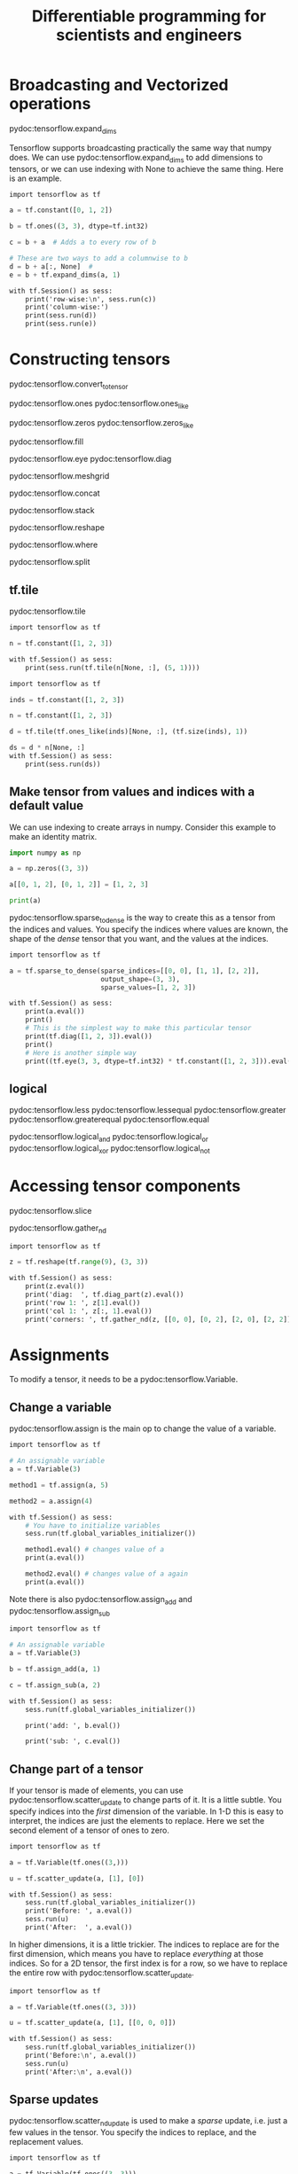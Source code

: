 #+TITLE: Differentiable programming for scientists and engineers


* Broadcasting and Vectorized operations

pydoc:tensorflow.expand_dims

Tensorflow supports broadcasting practically the same way that numpy does. We can use pydoc:tensorflow.expand_dims to add dimensions to tensors, or we can use indexing with None to achieve the same thing. Here is an example.

#+BEGIN_SRC tf :results output drawer org
import tensorflow as tf

a = tf.constant([0, 1, 2])

b = tf.ones((3, 3), dtype=tf.int32)

c = b + a  # Adds a to every row of b

# These are two ways to add a columnwise to b
d = b + a[:, None]  #
e = b + tf.expand_dims(a, 1)

with tf.Session() as sess:
    print('row-wise:\n', sess.run(c))
    print('column-wise:')
    print(sess.run(d))
    print(sess.run(e))
#+END_SRC

#+RESULTS:
#+BEGIN_SRC org
row-wise:
 [[1 2 3]
 [1 2 3]
 [1 2 3]]
column-wise:
[[1 1 1]
 [2 2 2]
 [3 3 3]]
[[1 1 1]
 [2 2 2]
 [3 3 3]]
#+END_SRC

* Constructing tensors

pydoc:tensorflow.convert_to_tensor

pydoc:tensorflow.ones
pydoc:tensorflow.ones_like

pydoc:tensorflow.zeros
pydoc:tensorflow.zeros_like

pydoc:tensorflow.fill

pydoc:tensorflow.eye
pydoc:tensorflow.diag

pydoc:tensorflow.meshgrid

pydoc:tensorflow.concat

pydoc:tensorflow.stack

pydoc:tensorflow.reshape

pydoc:tensorflow.where

pydoc:tensorflow.split

** tf.tile
   
pydoc:tensorflow.tile

#+BEGIN_SRC tf :results output drawer org
import tensorflow as tf

n = tf.constant([1, 2, 3])

with tf.Session() as sess:
    print(sess.run(tf.tile(n[None, :], (5, 1))))
#+END_SRC

#+RESULTS:
#+BEGIN_SRC org
[[1 2 3]
 [1 2 3]
 [1 2 3]
 [1 2 3]
 [1 2 3]]
#+END_SRC


#+BEGIN_SRC tf :results output drawer org
import tensorflow as tf

inds = tf.constant([1, 2, 3])

n = tf.constant([1, 2, 3])

d = tf.tile(tf.ones_like(inds)[None, :], (tf.size(inds), 1))

ds = d * n[None, :]
with tf.Session() as sess:
    print(sess.run(ds))
#+END_SRC

#+RESULTS:
#+BEGIN_SRC org
[[1 2 3]
 [1 2 3]
 [1 2 3]]
#+END_SRC



** Make tensor from values and indices with a default value

We can use indexing to create arrays in numpy. Consider this example to make an identity matrix.

#+BEGIN_SRC python :results output org drawer
import numpy as np

a = np.zeros((3, 3))

a[[0, 1, 2], [0, 1, 2]] = [1, 2, 3]

print(a)
#+END_SRC

#+RESULTS:
:RESULTS:
[[ 1.  0.  0.]
 [ 0.  2.  0.]
 [ 0.  0.  3.]]
:END:

pydoc:tensorflow.sparse_to_dense is the way to create this as a tensor from the indices and values. You specify the indices where values are known, the shape of the /dense/ tensor that you want, and the values at the indices.

#+BEGIN_SRC tf :results output drawer org
import tensorflow as tf

a = tf.sparse_to_dense(sparse_indices=[[0, 0], [1, 1], [2, 2]],
                       output_shape=(3, 3),
                       sparse_values=[1, 2, 3])

with tf.Session() as sess:
    print(a.eval())
    print()
    # This is the simplest way to make this particular tensor
    print(tf.diag([1, 2, 3]).eval())
    print()
    # Here is another simple way
    print((tf.eye(3, 3, dtype=tf.int32) * tf.constant([1, 2, 3])).eval())
#+END_SRC

#+RESULTS:
#+BEGIN_SRC org
[[1 0 0]
 [0 2 0]
 [0 0 3]]

[[1 0 0]
 [0 2 0]
 [0 0 3]]

[[1 0 0]
 [0 2 0]
 [0 0 3]]
#+END_SRC


** logical

pydoc:tensorflow.less
pydoc:tensorflow.lessequal
pydoc:tensorflow.greater
pydoc:tensorflow.greaterequal
pydoc:tensorflow.equal

pydoc:tensorflow.logical_and
pydoc:tensorflow.logical_or
pydoc:tensorflow.logical_xor
pydoc:tensorflow.logical_not

* Accessing tensor components

pydoc:tensorflow.slice

pydoc:tensorflow.gather_nd

#+BEGIN_SRC tf :results output drawer org
import tensorflow as tf

z = tf.reshape(tf.range(9), (3, 3))

with tf.Session() as sess:
    print(z.eval())
    print('diag:  ', tf.diag_part(z).eval())
    print('row 1: ', z[1].eval())
    print('col 1: ', z[:, 1].eval())
    print('corners: ', tf.gather_nd(z, [[0, 0], [0, 2], [2, 0], [2, 2]]).eval())
#+END_SRC

#+RESULTS:
#+BEGIN_SRC org
[[0 1 2]
 [3 4 5]
 [6 7 8]]
diag:   [0 4 8]
row 1:  [3 4 5]
col 1:  [1 4 7]
corners:  [0 2 6 8]
#+END_SRC

* Assignments

To modify a tensor, it needs to be a pydoc:tensorflow.Variable.

** Change a variable

pydoc:tensorflow.assign is the main op to change the value of a variable.

#+BEGIN_SRC tf :results output drawer org
import tensorflow as tf

# An assignable variable
a = tf.Variable(3)

method1 = tf.assign(a, 5)

method2 = a.assign(4)

with tf.Session() as sess:
    # You have to initialize variables
    sess.run(tf.global_variables_initializer())

    method1.eval() # changes value of a
    print(a.eval())

    method2.eval() # changes value of a again
    print(a.eval())
#+END_SRC

#+RESULTS:
#+BEGIN_SRC org
5
4
#+END_SRC

Note there is also pydoc:tensorflow.assign_add and pydoc:tensorflow.assign_sub

#+BEGIN_SRC tf :results output drawer org
import tensorflow as tf

# An assignable variable
a = tf.Variable(3)

b = tf.assign_add(a, 1)

c = tf.assign_sub(a, 2)

with tf.Session() as sess:
    sess.run(tf.global_variables_initializer())

    print('add: ', b.eval())

    print('sub: ', c.eval())
#+END_SRC

#+RESULTS:
#+BEGIN_SRC org
add:  4
sub:  2
#+END_SRC

** Change part of a tensor

If your tensor is made of elements, you can use pydoc:tensorflow.scatter_update to change parts of it. It is a little subtle. You specify indices into the /first/ dimension of the variable. In 1-D this is easy to interpret, the indices are just the elements to replace. Here we set the second element of a tensor of ones to zero.

#+BEGIN_SRC tf :results output drawer org
import tensorflow as tf

a = tf.Variable(tf.ones((3,)))

u = tf.scatter_update(a, [1], [0])

with tf.Session() as sess:
    sess.run(tf.global_variables_initializer())
    print('Before: ', a.eval())
    sess.run(u)
    print('After:  ', a.eval())
#+END_SRC

#+RESULTS:
#+BEGIN_SRC org
Before:  [ 1.  1.  1.]
After:   [ 1.  0.  1.]
#+END_SRC

In higher dimensions, it is a little trickier. The indices to replace are for the first dimension, which means you have to replace /everything/ at those indices. So for a 2D tensor, the first index is for a row, so we have to replace the entire row with pydoc:tensorflow.scatter_update.

#+BEGIN_SRC tf :results output drawer org
import tensorflow as tf

a = tf.Variable(tf.ones((3, 3)))

u = tf.scatter_update(a, [1], [[0, 0, 0]])

with tf.Session() as sess:
    sess.run(tf.global_variables_initializer())
    print('Before:\n', a.eval())
    sess.run(u)
    print('After:\n', a.eval())
#+END_SRC

#+RESULTS:
#+BEGIN_SRC org
Before:
 [[ 1.  1.  1.]
 [ 1.  1.  1.]
 [ 1.  1.  1.]]
After:
 [[ 1.  1.  1.]
 [ 0.  0.  0.]
 [ 1.  1.  1.]]
#+END_SRC

** Sparse updates

pydoc:tensorflow.scatter_nd_update is used to make a /sparse/ update, i.e. just a few values in the tensor. You specify the indices to replace, and the replacement values.

#+BEGIN_SRC tf :results output drawer org
import tensorflow as tf

a = tf.Variable(tf.ones((3, 3)))

u = tf.scatter_nd_update(a, [[0, 1]], [2])

with tf.Session() as sess:    
    sess.run(tf.global_variables_initializer())
    print('Before:\n', a.eval())
    sess.run(u)
    print('After:\n', a.eval())
#+END_SRC

#+RESULTS:
#+BEGIN_SRC org
Before:
 [[ 1.  1.  1.]
 [ 1.  1.  1.]
 [ 1.  1.  1.]]
After:
 [[ 1.  2.  1.]
 [ 1.  1.  1.]
 [ 1.  1.  1.]]
#+END_SRC

* Iteration in tensorflow

Often we will iterate over some tensor and reduce it to some scalar value, e.g. a sum, average, product, or min/max. Tensorflow provides several "reduce_*" ops to achieve this.

pydoc:tensorflow.reduce_sum
pydoc:tensorflow.reduce_mean
pydoc:tensorflow.reduce_prod
pydoc:tensorflow.reduce_join

pydoc:tensorflow.reduce_max
pydoc:tensorflow.reduce_min

pydoc:tensorflow.reduce_all
pydoc:tensorflow.reduce_any


** Accumulating a sum
   :PROPERTIES:
   :ID:       29E4682F-DE66-4C84-904D-00334228B8C4
   :END:

Here are two ways in Python you might accumulate a sum using a for loop.

#+BEGIN_SRC python :results output org drawer
sum = 0

for i in range(5):
    sum += i

print(sum)

import numpy as np
print(np.sum(np.arange(5)))
#+END_SRC

#+RESULTS:
:RESULTS:
10
10
:END:

In TF, we use an approach more like numpy to accumulate the sum. pydoc:tensorflow.reduce_sum

#+BEGIN_SRC tf :results output drawer org
import tensorflow as tf

sum = tf.reduce_sum(tf.range(5))

with tf.Session() as sess:
    print(sum.eval())
#+END_SRC

#+RESULTS:
#+BEGIN_SRC org
10
#+END_SRC

For more complex operations that work iteratively there are pydoc:tensorflow.foldl and pydoc:tensorflow.foldr. These functions map a function onto the unpacked elements of a tensor. The function takes arguments of the last function value, and the current element. You can think of pydoc:tensorflow.foldl as working from the first element to the last, and pydoc:tensorflow.foldr working from the last to the first.

#+BEGIN_SRC tf :results output drawer org
import tensorflow as tf

sum = tf.foldl(lambda acc, curr: acc + curr, tf.range(5))

with tf.Session() as sess:
    print(sum.eval())
#+END_SRC

#+RESULTS:
#+BEGIN_SRC org
10
#+END_SRC

We can also use a loop-like approach in tensorflow. The syntax is quite different than Python though. You have to define two functions, one for the conditional part of the loop, and one for the body of the loop. Both functions take all the loop variables. Here we have two loop variables we need to track: a counter, and the accumulated sum. We want the loop to proceed as long as the counter is less than 5. We create this in a lambda function since it is just one line. In the body we have to accumulate the sum and increment the counter. The body function should return both of these values.

Finally, we pass initial values of the loop_vars to the while_loop. The while_loop returns the loop variables, which we can evaluate in a tf.Session.

#+BEGIN_SRC tf :results output drawer org
import tensorflow as tf

i = tf.constant(0, dtype=tf.int32)
sum = tf.constant(0, dtype=tf.int32)

cond = lambda i, sum: i < 5

def body(i, sum):
    sum = tf.add(sum, i)
    i = tf.add(i, 1)
    return i, sum

_i, _sum = tf.while_loop(cond, body, loop_vars=[i, sum])

with tf.Session() as sess:
    print(_sum.eval())
#+END_SRC

#+RESULTS:
#+BEGIN_SRC org
10
#+END_SRC


** Mimicing list comprehension

Consider this list comprehension in Python. It is easy to accomplish the same thing with element-wise operations in numpy.

#+BEGIN_SRC python :results output org drawer
print([i**2 for i in range(5)])

import numpy as np
a = np.arange(5)
print(a**2)
#+END_SRC

#+RESULTS:
:RESULTS:
[0, 1, 4, 9, 16]
[ 0  1  4  9 16]
:END:

We can also use element-wise operations in tensorflow.

#+BEGIN_SRC tf :results output drawer org
import tensorflow as tf
a = tf.range(5)

with tf.Session() as sess:
    print(sess.run(a**2))
#+END_SRC

#+RESULTS:
#+BEGIN_SRC org
[ 0  1  4  9 16]
#+END_SRC

It is possible to do something more like list comprehension, which can be helpful for more complex operations. To do this, use pydoc:tensorflow.unstack to unpack a tensor into a list of tensors, do the list comprehension on this list, and then use pydoc:tensorflow.stack to put them back together.

#+BEGIN_SRC tf :results output drawer org
import tensorflow as tf

a = tf.range(5)

lc = tf.stack([x**2 for x in tf.unstack(a)])

with tf.Session() as sess:
    print(lc.eval())
#+END_SRC

#+RESULTS:
#+BEGIN_SRC org
[ 0  1  4  9 16]
#+END_SRC

pydoc:tensorflow.scan

To get this in TF, we can use the tf.scan op. This op takes a function as its first argument, and a sequence as its second argument. The result is obtained by applying the function to each element of the sequence. The function in the first argument should take two arguments, the value from the previous function call, and the current element.

#+BEGIN_SRC tf :results output drawer org
import tensorflow as tf

res = tf.scan(lambda acc, curr: curr**2, tf.range(5))

with tf.Session() as sess:
    print(res.eval())
#+END_SRC

#+RESULTS:
#+BEGIN_SRC org
[ 0  1  4  9 16]
#+END_SRC

Another approach is to use the tf.map_fn op.

pydoc:tensorflow.map_fn

#+BEGIN_SRC tf :results output drawer org
import tensorflow as tf
import numpy as np
X = tf.range(5)

def f(x):
    return x**2

res = tf.map_fn(f, X)

with tf.Session() as sess:
    print(sess.run(res))
#+END_SRC

#+RESULTS:
#+BEGIN_SRC org
[ 0  1  4  9 16]
#+END_SRC



You can use the value from the previous call to accumulate something, e.g. a cumulative sum. This is not something that can be done with tf.reduce_sum, for example.

#+BEGIN_SRC python :results output org drawer
import numpy as np
print(np.cumsum(np.arange(5)))
#+END_SRC

#+RESULTS:
:RESULTS:
[ 0  1  3  6 10]
:END:

Tensorflow does have pydoc:tensorflow.cumsum:

#+BEGIN_SRC tf :results output drawer org
import tensorflow as tf

res = tf.cumsum(tf.range(5))

with tf.Session() as sess:
    print(res.eval())
#+END_SRC

#+RESULTS:
#+BEGIN_SRC org
[ 0  1  3  6 10]
#+END_SRC

But we can create our one version in one line like this.

#+BEGIN_SRC tf :results output drawer org
import tensorflow as tf

res = tf.scan(lambda acc, curr: acc + curr, tf.range(5))

with tf.Session() as sess:
    print(res.eval())
#+END_SRC

#+RESULTS:
#+BEGIN_SRC org
[ 0  1  3  6 10]
#+END_SRC

** Something like enumerate

#+BEGIN_SRC tf :results output drawer org
import tensorflow as tf

a = tf.range(5)

lc = tf.stack([(i, x**2) for i, x in enumerate(tf.unstack(a))])

with tf.Session() as sess:
    print(lc.eval())
#+END_SRC

#+RESULTS:
#+BEGIN_SRC org
[[ 0  0]
 [ 1  1]
 [ 2  4]
 [ 3  9]
 [ 4 16]]
#+END_SRC

** tf.while_loop

pydoc:tensorflow.while_loop

Here is how we use the while_loop to accumulate the sum. It is better to use tf.reduce_sum on this.

#+BEGIN_SRC tf :results output drawer org
import tensorflow as tf

i = tf.constant(0)
sum = tf.constant(0)

cond = lambda i, sum: i < 5

def body(i, sum):
    sum = sum + i
    i = i + 1
    return i, sum

i, sum = tf.while_loop(cond, body, [i, sum])
with tf.Session() as sess:
    print(sess.run(sum))
#+END_SRC

#+RESULTS:
#+BEGIN_SRC org
10
#+END_SRC


I find the tensorflow version a little unintuitive because you have to pass loop vars around. This approach creates a variable that you retrieve in the body, but it is not much easier to use in my opinion.

#+BEGIN_SRC tf :results output drawer org
import tensorflow as tf

i = tf.constant(0, dtype=tf.int32)

with tf.variable_scope("foo", reuse=tf.AUTO_REUSE):
    sum = tf.get_variable("sum", (), dtype=tf.int32)
    sum = tf.assign(sum, 0)

cond = lambda i: i < 5

def body(i):
    with tf.variable_scope("foo", reuse=tf.AUTO_REUSE):
        sum = tf.get_variable("sum", (), dtype=tf.int32)
    sum = tf.assign(sum, sum + i)
    with tf.control_dependencies([sum]):
        return tf.add(i, 1)

i = tf.while_loop(cond, body, [i])

with tf.Session() as sess:
    sess.run(tf.global_variables_initializer())
    print(sess.run([i, sum]))
#+END_SRC

#+RESULTS:
#+BEGIN_SRC org
[5, 10]
#+END_SRC

*** Using namedtuples in loops

Consider this while_loop example (derived from https://www.tensorflow.org/api_docs/python/tf/while_loop). We want to compute two values, j, and k, where j starts at 1, and k starts at 2. For each step, we compute j = j + k and k = j - k, for 10 steps.

It works, but we have to make up names for the loop variables inside the loop.

#+BEGIN_SRC tf :results output drawer org
import tensorflow as tf

lvars0 = (tf.constant(0), tf.constant(1), tf.constant(2))

def cond(*vars):
    return vars[0] < 10

def body(*vars):
    i, j, k = vars
    return (i + 1, j + k, j - k)

lvars1 = tf.while_loop(cond, body, lvars0)

with tf.Session() as sess:
    print(sess.run(lvars1))
#+END_SRC

#+RESULTS:
#+BEGIN_SRC org
(10, 32, 64)
#+END_SRC

A way around this is the use of a namedtuple. There are some subtleties, like you have to set loop_vars to a list or tuple. But, you can access information by named fields with this.

#+BEGIN_SRC tf :results output drawer org
import tensorflow as tf

import collections

Pair = collections.namedtuple('Pair', 'i, j, k')

# initialize the input,  Must be a tuple or list.
ijk_0 = (Pair(tf.constant(0), tf.constant(1), tf.constant(2)),)

def cond(p):
 return p.i < 10  # access the counter by name

def body(p):
    p = Pair(p.i + 1, (p.j + p.k), (p.j - p.k))
    return p, # You have to return a tuple

ijk_final = tf.while_loop(cond, body, ijk_0)

with tf.Session() as sess:
    print(sess.run(ijk_final))
#+END_SRC

#+RESULTS:
#+BEGIN_SRC org
(Pair(i=10, j=32, k=64),)
#+END_SRC


** Accumulating a list

Say we want to accumulate a list of even numbers. In Python, we can do it like this.

#+BEGIN_SRC python :results output org drawer
res = []
for i in range(5):
    if i % 2 == 0:
        res += [i]
print(res)
# or like this
print([i for i in range(5) if i % 2 == 0])

# numpy approach
import numpy as np
a = np.arange(5)
print(a[a % 2 == 0])
#+END_SRC

#+RESULTS:
:RESULTS:
[0, 2, 4]
[0, 2, 4]
[0 2 4]
:END:


pydoc:tensorflow.boolean_mask

The best approach is probably the numpy like one using a mask like this. Basically we use it as a filter to select just what we want from a larger list.

#+BEGIN_SRC tf :results output drawer org
import tensorflow as tf

a = tf.range(5)
even = tf.equal(tf.mod(a, 2), 0)
res = tf.boolean_mask(a, even)

with tf.Session() as sess:
    print(sess.run(res))
#+END_SRC

#+RESULTS:
#+BEGIN_SRC org
[0 2 4]
#+END_SRC

We can also  use a while_loop op.

pydoc:tensorflow.while_loop

We use the tf.while_loop to achieve this. The while_loop is tricky. The following code does what we want, but it is not intuitive to me why it is required. Since we have a list we are accumulating that will change size, we need to use the shape_invariants option in the tf.while_loop. You have to specify some information about each loop variable. The counter i will not change shape, so we just get its shape. The list will change, but we have only one dimension, so we specify the shape in that dimension to be None, indicating we are not saying how big it will get.

The body of this loop took several unsuccessful iterations of more obvious approaches that didn't work. For example, you cannot use standard "if" conditional statements. The tf.cond op here does what we want, calling a true_fn on the condition that i is even, and the false_fn otherwise.

#+BEGIN_SRC tf :results output drawer org
import tensorflow as tf

i = tf.constant(0, dtype=tf.int32)
res = tf.Variable([], dtype=tf.int32)

# run the loop as long as i is less than 5.
def cond(i, res):
    return i < 5

# if i is even, add it to the res list, and increment i in the body.
def body(i, res):
    res = tf.cond(tf.equal(i % 2, 0),
                  true_fn=lambda: tf.concat([res, [i]], axis=0),
                  false_fn=lambda: res)

    i = tf.add(i, 1)
    return i, res

counter, loop = tf.while_loop(cond, body, loop_vars=[i, res],
                       shape_invariants=[i.get_shape(), tf.TensorShape(None)])

with tf.Session() as sess:
    print(loop.eval())
#+END_SRC

#+RESULTS:
#+BEGIN_SRC org
[0 2 4]
#+END_SRC

** Nested iteration

Consider this nested list prototype where the inner list depends on the value of outer counter.

#+BEGIN_SRC python :results output org drawer
res = []
for i in range(3):
    for j in range(i + 1, 3):
        res += [(i, j)]

print(res)
#+END_SRC

#+RESULTS:
:RESULTS:
[(0, 1), (0, 2), (1, 2)]
:END:

This can be achieved without any loops. We can generate these indices from tensor operations. The idea is to generate all the i, j combinations with a meshgrid, and then find the indices where the condition that j >= i + 1 is true, then use those indices to select the pairs of i and j that apply.

#+BEGIN_SRC tf :results output drawer org
import tensorflow as tf
import tensorflow.contrib.eager as tfe

tfe.enable_eager_execution()

i, j = tf.meshgrid(tf.range(3), tf.range(3))
inds = j >= i + 1

res = tf.stack([tf.boolean_mask(i, inds),
                tf.boolean_mask(j, inds)], axis=1)

print(res)
#+END_SRC

#+RESULTS:
#+BEGIN_SRC org
tf.Tensor(
[[0 1]
 [0 2]
 [1 2]], shape=(3, 2), dtype=int32)
#+END_SRC


It is possible to use nested loops in tensorflow. We have to use shape_invariants since our list is changing size. I was not able to figure out how to get an empty tensor with the required shape, so we initialize a constant with a throw away value, and use indexing at the end.

#+BEGIN_SRC tf :results output drawer org
import tensorflow as tf

i = tf.constant(0, dtype=tf.int32)

# Note we initialize with a fake value. I don't know how to specify the shape
# otherwise since it is not 1d.
res = tf.constant([[-1, -1]], dtype=tf.int32)

outer_cond = lambda i, res: i < 3

def outer_body(i, res):
    j = tf.add(i, 1)

    inner_cond = lambda j, res: j < 3
    def inner_body(j, res):
        res = tf.concat([res, [[i, j]]], axis=0)
        j += 1

        return j, res

    j, res = tf.while_loop(inner_cond, inner_body, [j, res],
                           shape_invariants=[j.get_shape(),
                                             tf.TensorShape([None, 2])])
    i += 1
    return i, res

i, res = tf.while_loop(outer_cond, outer_body, [i, res],
                       shape_invariants=[i.get_shape(),
                                         tf.TensorShape([None, 2])])

# Throw away the first row.
res = res[1:, :]

with tf.Session() as sess:
    print(sess.run(res))
#+END_SRC

#+RESULTS:
#+BEGIN_SRC org
[[0 1]
 [0 2]
 [1 2]]
#+END_SRC


* Data structures in tensorflow

** TODO dictionary / hashtable

pydoc:tensorflow.contrib.lookup.HashTable
pydoc:tensorflow.contrib.lookup.KeyValueTensorInitializer


* Sorting and Unique elements in tensorflow

Get the unique values. They are unsorted.

#+BEGIN_SRC tf :results output drawer org
import tensorflow as tf

s = tf.unique([1, 4, 1, 0, 0])

with tf.Session() as sess:
    print(sess.run(s.y))
#+END_SRC

#+RESULTS:
#+BEGIN_SRC org
[1 4 0]
#+END_SRC


** Sorting

#+BEGIN_SRC tf :results output drawer org
import tensorflow as tf

a = tf.constant([3, 1, 2, 1])

srt, srtargs = tf.nn.top_k(a, k=tf.reduce_prod(a.get_shape()))

with tf.Session() as sess:
    print(sess.run(srt))
    print(sess.run(srtargs))
#+END_SRC

#+RESULTS:
#+BEGIN_SRC org
[3 2 1 1]
[0 2 1 3]
#+END_SRC

To get the tensor sorted in ascending order, multiply the tensor by -1, and then multiply the sorted tensor by -1 again.

#+BEGIN_SRC tf :results output drawer org
import tensorflow as tf

a = tf.constant([3, 1, 2, 1])

srt, srtargs = tf.nn.top_k(-a, k=tf.reduce_prod(a.get_shape()))

with tf.Session() as sess:
    print(sess.run(-srt))
    print(sess.run(srtargs))
#+END_SRC

#+RESULTS:
#+BEGIN_SRC org
[1 1 2 3]
[1 3 2 0]
#+END_SRC

* Set operations

Get unique values that are sorted.

This requires you expand the dimensions.

#+BEGIN_SRC tf :results output drawer org
import tensorflow as tf

a = tf.constant([3, 1, 2, 1])
b = tf.constant([1, 3, 4, 3])

# This set appears to be sorted, but that is not documented behavior.
s = tf.sets.set_intersection(a[None,:], b[None, :])


with tf.Session() as sess:
    print(sess.run(s).values)
#+END_SRC

#+RESULTS:
#+BEGIN_SRC org
[1 3]
#+END_SRC

* Automatic differentiation in Tensorflow

pydoc:tensorflow.gradients


Tensorflow provides automatic differentiation to get the derivatives of outputs with respect to some inputs. Here is a simple example of computing the derivative of $y = x^2$ at $x=10$. Note that a list is returned from the gradients function.

#+BEGIN_SRC tf :results output drawer org
import tensorflow as tf

x = tf.constant(5.0)
y = x**2

dydx = tf.gradients(y, x)

with tf.Session() as sess:
    print(sess.run(dydx))
#+END_SRC

#+RESULTS:
#+BEGIN_SRC org
[10.0]
#+END_SRC

If the input is a vector, then the derivatives returned will also be a vector.

#+BEGIN_SRC tf :results output drawer org
import tensorflow as tf

x = tf.constant([1.0, 2.0, 5.0])
y = x**2

dydx = tf.gradients(y, x)

with tf.Session() as sess:
    print(sess.run(dydx))
#+END_SRC

#+RESULTS:
#+BEGIN_SRC org
[array([  2.,   4.,  10.], dtype=float32)]
#+END_SRC

You can take the derivative of the output with respect to other nodes in the graph. Here we compute the derivative with the respect to another variable $a$.

#+BEGIN_SRC tf :results output drawer org
import tensorflow as tf

x = tf.constant(5.0)
a = tf.constant(2.0)
y = a * x**2

dyda = tf.gradients(y, a)

with tf.Session() as sess:
    print(sess.run(dyda))
#+END_SRC

#+RESULTS:
#+BEGIN_SRC org
[25.0]
#+END_SRC

There is a subtle point here though. If x is an array, then tf.gradients returns the sum of all the partial derivatives, i.e. out of the box you cannot compute the partial derivative of a as a function of x.

#+BEGIN_SRC tf :results output drawer org
import tensorflow as tf

x = tf.constant([1.0, 2.0, 5.0])
a = tf.constant(2.0)
y = a * x**2

dyda = tf.gradients(y, a)

with tf.Session() as sess:
    print(sess.run(dyda))
    print(sess.run(tf.reduce_sum(x**2)))
#+END_SRC

#+RESULTS:
#+BEGIN_SRC org
[30.0]
30.0
#+END_SRC


To get an element-wise gradient, we have to scan over the elements, and compute the gradient at each point. Here is an example. I have not figured out how to generalize this into a function yet.

#+BEGIN_SRC tf :results output drawer org
import tensorflow as tf

x = tf.constant([1.0, 2.0, 5.0])
a = tf.constant(2.0)

f = a * x**2
dyda = tf.scan(lambda acc, _x: tf.gradients(a * _x**2, a)[0], x)

with tf.Session() as sess:
    print(sess.run(dyda))
    print(sess.run(v))
#+END_SRC

#+RESULTS:
#+BEGIN_SRC org
[  1.   4.  25.]
[30.0, 30.0, 30.0]
#+END_SRC


** inf, nans
   :PROPERTIES:
   :ID:       3909B227-F0AD-456A-959B-578C1FE84777
   :END:

Some times functions don't have derivatives defined at a point, e.g. the square root of zero.

#+BEGIN_SRC tf :results output drawer org
import tensorflow as tf

x = tf.constant([0.0, 0.5, 0.74, 1.0])
y = tf.sqrt(x)

dydx = tf.gradients(y, x)[0]

with tf.Session() as sess:
    print(sess.run(dydx))
#+END_SRC

#+RESULTS:
#+BEGIN_SRC org
[        inf  0.70710683  0.58123815  0.50000006]
#+END_SRC

That infinity can cause a problem for some code, resulting in nans (not a number), etc...

In this case, we have to decide what is appropriate to do, and then design a safe version. Typically this will involve creating a mask of values that are not appropriate, changing those values to something safe, taking the gradient, and then changing the values back to something safe. Here for example, we will mask out the zero values by setting them to 1.0, take the square root, and then set them back to zero afterwards. Then, we won't have a problem with infinities in the derivatives. You have to decide that is the right thing to do.

#+BEGIN_SRC tf :results output drawer org
import tensorflow as tf

x = tf.constant([0.0, 0.5, 0.74, 1.0])   # (ref:test)

mask = tf.equal(x, 0.0) # (ref:mask)
safex = tf.where(mask, tf.ones_like(x), x)
sqx = tf.sqrt(safex)
result = tf.where(mask, tf.zeros_like(x), sqx)

dydx = tf.gradients(result, x)

with tf.Session() as sess:
    print(sess.run(dydx))
#+END_SRC

#+RESULTS:
#+BEGIN_SRC org
[array([ 0.        ,  0.70710683,  0.58123815,  0.50000006], dtype=float32)]
#+END_SRC

In line [[(test)]] we define a constant. In line [[(mask)]] we get the mask.


** Jacobians

https://github.com/tensorflow/tensorflow/issues/675
https://en.wikipedia.org/wiki/Jacobian_matrix_and_determinant

** TODO Hessians

http://runopti.github.io/blog/2016/07/07/HessianComp/

* Applications
** Solving an ODE in tensorflow
   :PROPERTIES:
   :SENT-ON:  Mon Dec 11 07:46:36 2017
   :TO:       kitchin@google.com
   :Message-ID: [[mu4e:msgid:m2y3m9p8rq.fsf@andrew.cmu.edu][Solving an ODE in tensorflow (Mon Dec 11 07:46:36 2017)]]
   :END:

#+BEGIN_SRC tf :results output drawer org
import tensorflow as tf
import numpy as np
import os
os.makedirs('my-model', exist_ok=True)

t = tf.placeholder(tf.float64, (None, 1))

def neural_network(X, layers):
    neurons, activation = layers[0]
    hidden_layers = [tf.layers.dense(X, neurons, activation)]
    for neurons, activation in layers[1:]:
        hidden_layers += [tf.layers.dense(hidden_layers[-1], neurons, activation)]

    return hidden_layers[-1]

def swish(x):
    return x / (1.0 + tf.exp(-x))

time = np.linspace(0, 10).reshape((-1, 1))
Ca = neural_network(t, ((8, swish), (1, tf.identity)))

dCadt = tf.gradients(Ca, t)[0]

k = 0.23
Ca0 = 2.0

deq = dCadt + k * Ca
ic = Ca[0] - Ca0

loss = tf.reduce_mean(tf.square(deq)) + ic**2

train = tf.train.AdamOptimizer(0.001).minimize(loss)

saver = tf.train.Saver()
tf.add_to_collection('train_op', train)
tf.add_to_collection('loss_op', loss)
tf.add_to_collection('ph', t)
tf.add_to_collection('Ca', Ca)

import matplotlib.pyplot as plt

init = tf.global_variables_initializer()
sess = tf.Session()
sess.run(init)

for i in range(5001):
    _, _loss = sess.run([train, loss], feed_dict={t: time})
    if i % 500 == 0:
        print(i, _loss)
        if _loss < 5e-6:
            break

saver.save(sess, './my-model/model', global_step=i)

soln = sess.run(Ca, feed_dict={t: time})
plt.plot(time, soln)
plt.plot(time, Ca0 * np.exp(-k * time), 'r--')
plt.xlim([0, 10])
plt.ylim([0, 2])
plt.savefig('ode.png')
sess.close()
#+END_SRC

#+RESULTS:
#+BEGIN_SRC org
0 [4.22055446]
500 [0.01229707]
1000 [0.00025969]
1500 [4.83326249e-05]
2000 [1.27974797e-05]
2500 [5.63028632e-06]
3000 [3.35930356e-06]
#+END_SRC

[[./ode.png]]

 Restoring the model and continuing. This is moderately awkward.

#+BEGIN_SRC tf :results output drawer org
import tensorflow as tf

import numpy as np
import matplotlib.pyplot as plt
Ca0 = 2.0
k = 0.23

time = np.linspace(0, 10).reshape((-1, 1))

with tf.Session() as sess:
  saver = tf.train.import_meta_graph('my-model/model-5000.meta')
  saver.restore(sess, './my-model/model-5000')
  # tf.get_collection() returns a list. In this example we only want the
  # first one.
  train_op = tf.get_collection('train_op')[0]
  loss = tf.get_collection('loss_op')
  Ca = tf.get_collection('Ca')[0]
  ph = tf.get_collection('ph')[0]
  for step in range(1000):
    _, _loss = sess.run([train_op, loss], feed_dict={ph: time})
    if step % 100 == 0:
      print(_loss)

  plt.plot(time, Ca.eval(feed_dict={ph: time}))
  plt.plot(time, Ca0 * np.exp(-k * time), 'r--')
  saver.save(sess, 'my-model/final', global_step=0)

plt.savefig('restored-result.png')
#+END_SRC

#+RESULTS:
#+BEGIN_SRC org
[array([0.00024064])]
[array([0.00022692])]
[array([0.00021335])]
[array([0.00020004])]
[array([0.00018712])]
[array([0.00017476])]
[array([0.00016312])]
[array([0.00015234])]
[array([0.00014252])]
[array([0.00013374])]
#+END_SRC

[[./restored-result.png]]

** Basic neural network code

In this simple example we create a neural network with two hidden layers. The first one has 10 neurons, activated by a relu function, and the second one has three neurons, with no activation. We feed the network a 5x2 array, and it outputs a 5x3 array. There is no training here, it just illustrates the mechanics of creating and feeding the network.

#+BEGIN_SRC tf :results output drawer org
import tensorflow as tf
import numpy as np

X = tf.placeholder(tf.float64, (None, 2))

def neural_network(X, layers):
    neurons, activation = layers[0]
    hidden_layers = [tf.layers.dense(X, neurons, activation)]
    for neurons, activation in layers[1:]:
        hidden_layers += [tf.layers.dense(hidden_layers[-1], neurons, activation)]
    return hidden_layers[-1]

nn = neural_network(X, ((10, tf.nn.relu), (3, tf.identity)))

init = tf.global_variables_initializer()

with tf.Session() as sess:
    sess.run(init)
    print(sess.run(nn, feed_dict={X: np.random.rand(5, 2)}))
#+END_SRC

#+RESULTS:
#+BEGIN_SRC org
[[ 0.32730352 -0.32113062 -0.57728228]
 [ 0.22432179 -0.23120213 -0.3962985 ]
 [ 0.41064357 -0.19050928 -0.20839852]
 [ 0.36477839 -0.2612205  -0.34333513]
 [ 0.26847371 -0.27772755 -0.45310965]]
#+END_SRC

** Sensitivity analysis

See http://kitchingroup.cheme.cmu.edu/blog/2017/11/15/Sensitivity-analysis-using-automatic-differentiation-in-Python/.

It is a little awkward right now to do this in Tensorflow. It is set up to sum all the gradients we want, so we have to evaluate each one at each point separately. We do this by unstacking the time tensor to get a list of time values, and then get the gradient we want at each time.

#+BEGIN_SRC tf :results output drawer org
import tensorflow as tf
import numpy as np

t = np.linspace(0, 0.5)
time = tf.constant(t)
A0 = 1.0
k1 = tf.constant(3.0, dtype=t.dtype)
k_1 = tf.constant(3.0, dtype=t.dtype)

times = tf.unstack(time)
output = [A0 / (k1 + k_1) * (k1 * tf.exp(-(k1 + k_1) * time) + k_1)
          for time in times]

dAdk1 = [tf.gradients(A, [k1])[0] for A in output]
dAdk_1 = [tf.gradients(A, [k_1])[0] for A in output]

with tf.Session() as sess:
    sk1, sk_1 = sess.run([dAdk1, dAdk_1])

import matplotlib.pyplot as plt
plt.plot(t, np.abs(sk1), t, np.abs(sk_1))
plt.xlim([0, 0.5])
plt.ylim([0, 0.1])
plt.xlabel('t')
plt.legend(['$S_{k1}$', '$S_{k\_1}$'])
plt.savefig('sensitivity-analysis.png')
#+END_SRC

#+RESULTS:
#+BEGIN_SRC org
#+END_SRC

[[./sensitivity-analysis.png]]
* Miscellaneous
 
** tf.squeeze
   
pydoc:tensorflow.squeeze

#+BEGIN_SRC tf :results output drawer org
import tensorflow as tf

a = tf.constant([[[1, 2], [3, 4]]])

with tf.Session() as sess:
    print(sess.run(tf.squeeze(a)))
#+END_SRC

#+RESULTS:
#+BEGIN_SRC org
[[1 2]
 [3 4]]
#+END_SRC


** tf.Print
   

pydoc:tensorflow.Print is hard to understand from the documentation. The idea is that the "input" op is passed through to whatever it is assigned to, and when that op is evaluated, the data will be printed. This is necessary because it forces the op to be part of the graph that is executed.  Furthermore, it prints to stderr of the Tensorflow runtime server, so it is currently not compatible with Jupyter or org-mode.

For completeness, here is a program that uses tf.Print. When you run it at the command line, it will print the the string we put in, the value of a, and the value of 3*a. Note that out of the box the tf.Print output is invisible to Emacs since it ignores stderr.


#+BEGIN_SRC tf :results output drawer org :tangle tfprint.py
import tensorflow as tf
import os
os.environ['TF_CPP_MIN_LOG_LEVEL'] = '3'  # ignore irritating log messages

a = tf.constant(2)

a = tf.Print(a, ['something for me', a, 3 * a])

b = a * a

with tf.Session() as sess:
  print(sess.run(b))
#+END_SRC

#+RESULTS:
#+BEGIN_SRC org
4
#+END_SRC

You can modify the Python executable in a header arg like this:

#+BEGIN_EXAMPLE
:python exec 2>&1; python
#+END_EXAMPLE

And then it will capture the stderr.

#+BEGIN_SRC tf :python exec 2>&1; python :results output drawer org :tangle tfprint.py
import tensorflow as tf
import os
os.environ['TF_CPP_MIN_LOG_LEVEL'] = '3'  # ignore irritating log messages

a = tf.constant(2)

a = tf.Print(a, ['something for me', a, 3 * a])

b = a * a

with tf.Session() as sess:
  print(sess.run(b))
#+END_SRC

#+RESULTS:
#+BEGIN_SRC org
[something for me][2][6]
4
#+END_SRC

If you don't want to mess with the python command, here is a way to get the output from a shell command into orgmode. Of course, if you run this at the command line, you will see everything in the Terminal.

#+BEGIN_SRC sh :results org
exec 2>&1
python tfprint.py
:
#+END_SRC

#+RESULTS:
#+BEGIN_SRC org
[something for me][2][6]
4
#+END_SRC


That is overall on the irritating side of things to use. You have to define a tensor, then define a tf.Print op that passes the tensor through to get it to evaluate. A lisp would let you write a macro around that. Just saying.

I did find this [[https://gist.github.com/vihari/f9b361058825e16d390f0e443bfdffc7][gist]] that shows a way to get tf.Print to print to stdout using a pyfunc. It looks like this should be ok for differentiability. 

#+BEGIN_SRC tf :results output drawer org
import tensorflow as tf
import sys

def tf_print(op, tensors, message=None):

    def print_message(x):
        sys.stdout.write(message + " %s\n" % x)
        return x

    prints = [tf.py_func(print_message, [tensor], tensor.dtype) 
              for tensor in tensors]
    with tf.control_dependencies(prints):
        op = tf.identity(op)
    return op

x = tf.constant([1, 2, 3])
y = tf.constant([5, 6])
p = x * x
p = tf_print(p, [x, y], "hello")

with tf.Session() as sess:
    p.eval()
    print(sess.run(tf.gradients(p, x)))
#+END_SRC

#+RESULTS:
#+BEGIN_SRC org
hello [5 6]
hello [1 2 3]
[array([2, 4, 6], dtype=int32)]
#+END_SRC



** tf.app
   
Here is a way to use tf.app to make it easy to pass values at the command line.

#+BEGIN_SRC tf :results output drawer org :tangle test.py
import tensorflow as tf

tf.app.flags.DEFINE_boolean("your_flag", False, "A boolean")

FLAGS = tf.app.flags.FLAGS

def main(_):
    print(FLAGS.your_flag)
    a = tf.constant(4)
    a = tf.Print(a, ['Got it'])
    sess = tf.Session()
    print(sess.run(a * a))
    return 

if __name__ == '__main__':
    tf.app.run(main)
#+END_SRC

#+RESULTS:
#+BEGIN_SRC org
False
16
#+END_SRC

#+BEGIN_SRC sh
python test.py
#+END_SRC

#+RESULTS:
| False |
|    16 |

#+BEGIN_SRC sh
python test.py --your_flag=True
#+END_SRC

#+RESULTS:
| True |
|   16 |

The help prints on stderr, so we redirect it here.
#+BEGIN_SRC sh :results output
exec 2>&1
python test.py --help
:
#+END_SRC

#+RESULTS:
: 
:        USAGE: test.py [flags]
: flags:
: 
: test.py:
:   --[no]your_flag: A boolean
:     (default: 'false')
: 
: Try --helpfull to get a list of all flags.
